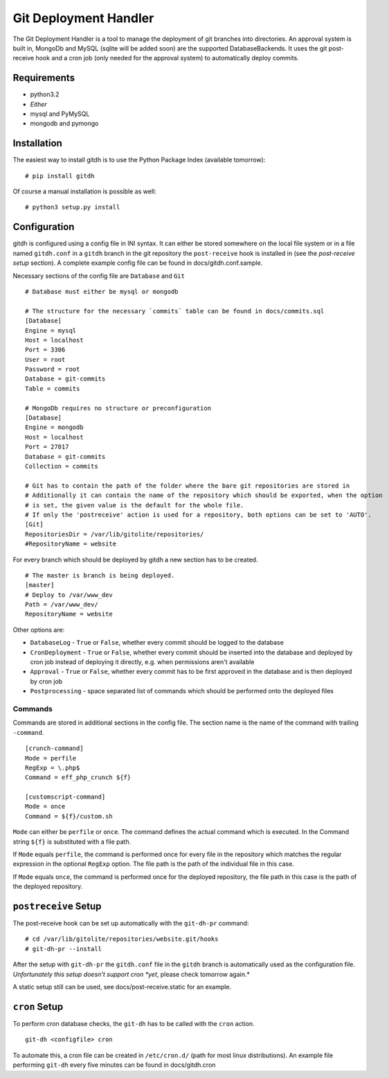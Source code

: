 Git Deployment Handler
======================

The Git Deployment Handler is a tool to manage the deployment of
git branches into directories. An approval system is built in,
MongoDb and MySQL (sqlite will be added soon) are the supported
DatabaseBackends. It uses the git post-receive hook and a cron job
(only needed for the approval system) to automatically deploy
commits.

Requirements
------------


-  python3.2
-  *Either*
-  mysql and PyMySQL
-  mongodb and pymongo

Installation
------------

The easiest way to install gitdh is to use the Python Package Index
(available tomorrow):

::

    # pip install gitdh

Of course a manual installation is possible as well:

::

    # python3 setup.py install

Configuration
-------------

gitdh is configured using a config file in INI syntax. It can
either be stored somewhere on the local file system or in a file
named ``gitdh.conf`` in a ``gitdh`` branch in the git repository
the ``post-receive`` hook is installed in (see the
*post-receive setup* section). A complete example config file can
be found in docs/gitdh.conf.sample.

Necessary sections of the config file are ``Database`` and ``Git``

::

    # Database must either be mysql or mongodb
    
    # The structure for the necessary `commits` table can be found in docs/commits.sql
    [Database]
    Engine = mysql
    Host = localhost
    Port = 3306
    User = root
    Password = root
    Database = git-commits
    Table = commits
    
    # MongoDb requires no structure or preconfiguration
    [Database]
    Engine = mongodb
    Host = localhost
    Port = 27017
    Database = git-commits
    Collection = commits
    
    # Git has to contain the path of the folder where the bare git repositories are stored in
    # Additionally it can contain the name of the repository which should be exported, when the option
    # is set, the given value is the default for the whole file.
    # If only the 'postreceive' action is used for a repository, both options can be set to 'AUTO'.
    [Git]
    RepositoriesDir = /var/lib/gitolite/repositories/
    #RepositoryName = website

For every branch which should be deployed by gitdh a new section
has to be created.

::

    # The master is branch is being deployed.
    [master]
    # Deploy to /var/www_dev
    Path = /var/www_dev/
    RepositoryName = website

Other options are:


-  ``DatabaseLog`` - ``True`` or ``False``, whether every commit
   should be logged to the database
-  ``CronDeployment`` - ``True`` or ``False``, whether every commit
   should be inserted into the database and deployed by cron job
   instead of deploying it directly, e.g. when permissions aren't
   available
-  ``Approval`` - ``True`` or ``False``, whether every commit has
   to be first approved in the database and is then deployed by cron
   job
-  ``Postprocessing`` - space separated list of commands which
   should be performed onto the deployed files

Commands
~~~~~~~~

Commands are stored in additional sections in the config file. The
section name is the name of the command with trailing
``-command``.

::

    [crunch-command]
    Mode = perfile
    RegExp = \.php$
    Command = eff_php_crunch ${f}
    
    [customscript-command]
    Mode = once
    Command = ${f}/custom.sh

``Mode`` can either be ``perfile`` or ``once``. The command defines
the actual command which is executed. In the Command string
``${f}`` is substituted with a file path.

If ``Mode`` equals ``perfile``, the command is performed once for
every file in the repository which matches the regular expression
in the optional ``RegExp`` option. The file path is the path of the
individual file in this case.

If ``Mode`` equals ``once``, the command is performed once for the
deployed repository, the file path in this case is the path of the
deployed repository.

``postreceive`` Setup
---------------------

The post-receive hook can be set up automatically with the
``git-dh-pr`` command:

::

    # cd /var/lib/gitolite/repositories/website.git/hooks
    # git-dh-pr --install

After the setup with ``git-dh-pr`` the ``gitdh.conf`` file in the
``gitdh`` branch is automatically used as the configuration file.
*Unfortunately this setup doesn't support cron *yet*, please check tomorrow again.*

A static setup still can be used, see docs/post-receive.static for
an example.

``cron`` Setup
--------------

To perform cron database checks, the ``git-dh`` has to be called
with the ``cron`` action.

::

    git-dh <configfile> cron

To automate this, a cron file can be created in ``/etc/cron.d/``
(path for most linux distributions). An example file performing
``git-dh`` every five minutes can be found in docs/gitdh.cron


